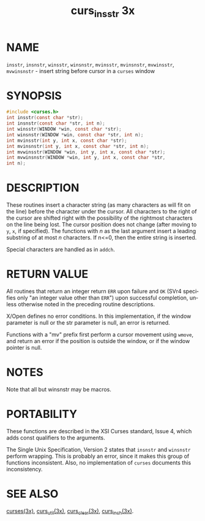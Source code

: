 #+TITLE: curs_insstr 3x
#+AUTHOR:
#+LANGUAGE: en
#+STARTUP: showall

* NAME

  =insstr=, =insnstr=, =winsstr=, =winsnstr=, =mvinsstr=, =mvinsnstr=,
  =mvwinsstr=, =mvwinsnstr= - insert string before cursor in a
  =curses= window

* SYNOPSIS

  #+BEGIN_SRC c
    #include <curses.h>
    int insstr(const char *str);
    int insnstr(const char *str, int n);
    int winsstr(WINDOW *win, const char *str);
    int winsnstr(WINDOW *win, const char *str, int n);
    int mvinsstr(int y, int x, const char *str);
    int mvinsnstr(int y, int x, const char *str, int n);
    int mvwinsstr(WINDOW *win, int y, int x, const char *str);
    int mvwinsnstr(WINDOW *win, int y, int x, const char *str,
    int n);
  #+END_SRC

* DESCRIPTION

  These routines insert a character string (as many characters as will
  fit on the line) before the character under the cursor.  All
  characters to the right of the cursor are shifted right with the
  possibility of the rightmost characters on the line being lost.  The
  cursor position does not change (after moving to =y=, =x=, if
  specified).  The functions with /n/ as the last argument insert a
  leading substring of at most /n/ characters.  If n<=0, then the
  entire string is inserted.

  Special characters are handled as in =addch=.

* RETURN VALUE

  All routines that return an integer return =ERR= upon failure and
  =OK= (SVr4 specifies only "an integer value other than =ERR=") upon
  successful completion, unless otherwise noted in the preceding
  routine descriptions.

  X/Open defines no error conditions.  In this implementation, if the
  window parameter is null or the str parameter is null, an error is
  returned.

  Functions with a "mv" prefix first perform a cursor movement using
  =wmove=, and return an error if the position is outside the window,
  or if the window pointer is null.

* NOTES

  Note that all but winsnstr may be macros.

* PORTABILITY

  These functions are described in the XSI Curses standard, Issue 4,
  which adds const qualifiers to the arguments.

  The Single Unix Specification, Version 2 states that =insnstr= and
  =winsnstr= perform wrapping.  This is probably an error, since it
  makes this group of functions inconsistent.  Also, no implementation
  of =curses= documents this inconsistency.

* SEE ALSO

  [[file:ncurses.3x.org][curses(3x)]], [[file:curs_util.3x.org][curs_util(3x)]], [[file:curs_clear.3x.org][curs_clear(3x)]], [[file:curs_inch.3x.org][curs_inch(3x)]].
